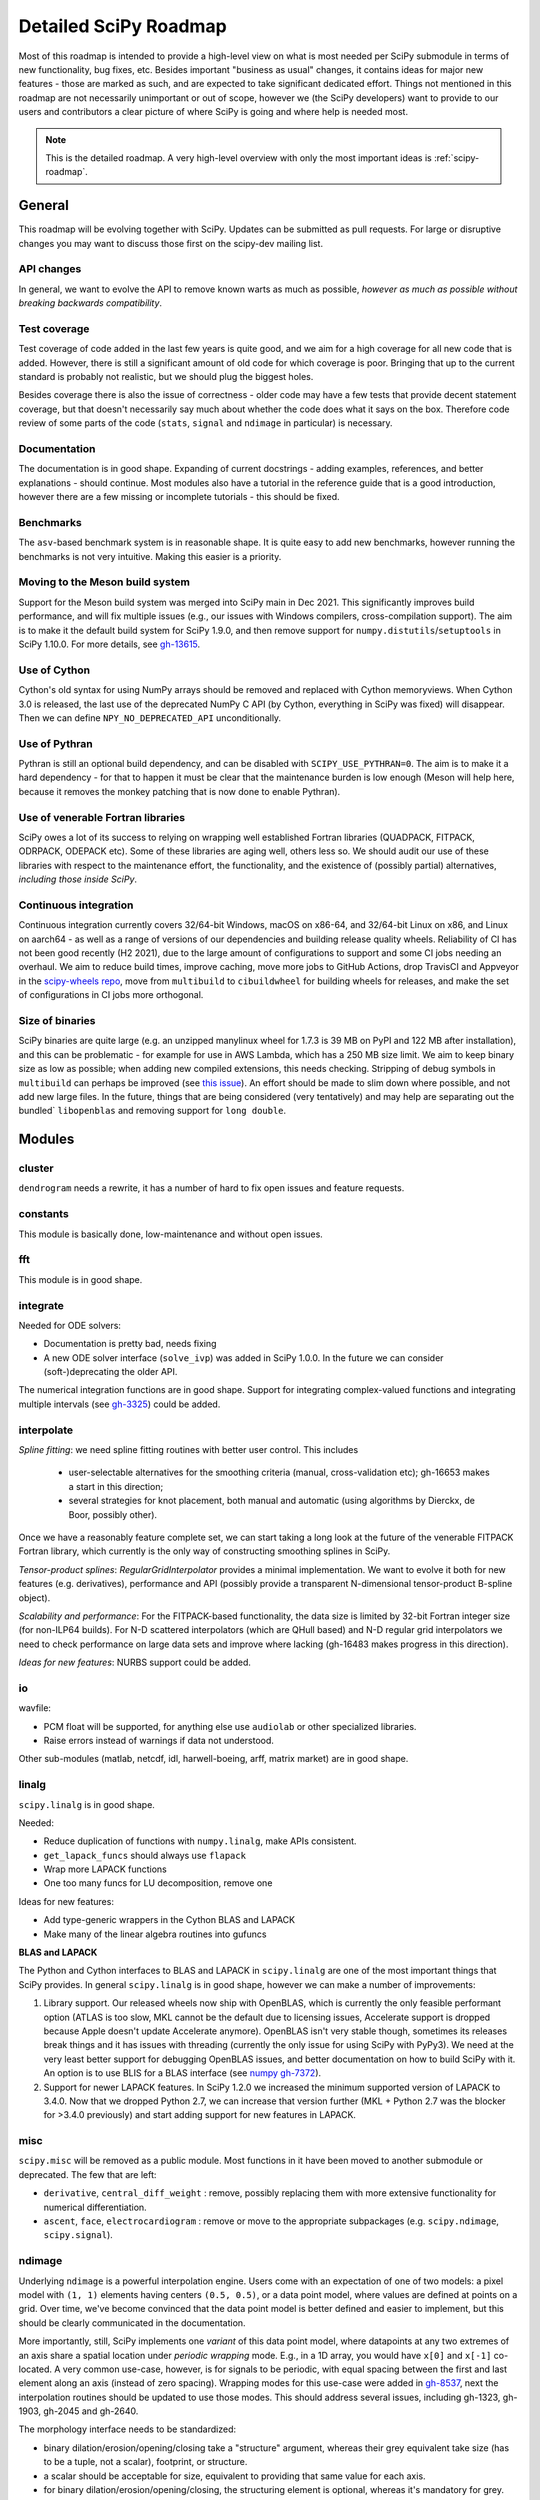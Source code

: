 .. _scipy-roadmap-detailed:

Detailed SciPy Roadmap
======================

Most of this roadmap is intended to provide a high-level view on what is
most needed per SciPy submodule in terms of new functionality, bug fixes, etc.
Besides important "business as usual" changes, it contains ideas for major new
features - those are marked as such, and are expected to take significant
dedicated effort.  Things not mentioned in this roadmap are
not necessarily unimportant or out of scope, however we (the SciPy developers)
want to provide to our users and contributors a clear picture of where SciPy is
going and where help is needed most.

.. note:: This is the detailed roadmap.  A very high-level overview with only
   the most important ideas is :ref:`scipy-roadmap`.


General
-------
This roadmap will be evolving together with SciPy.  Updates can be submitted as
pull requests.  For large or disruptive changes you may want to discuss
those first on the scipy-dev mailing list.


API changes
```````````
In general, we want to evolve the API to remove known warts as much as possible,
*however as much as possible without breaking backwards compatibility*.


Test coverage
`````````````
Test coverage of code added in the last few years is quite good, and we aim for
a high coverage for all new code that is added.  However, there is still a
significant amount of old code for which coverage is poor.  Bringing that up to
the current standard is probably not realistic, but we should plug the biggest
holes.

Besides coverage there is also the issue of correctness - older code may have a
few tests that provide decent statement coverage, but that doesn't necessarily
say much about whether the code does what it says on the box.  Therefore code
review of some parts of the code (``stats``, ``signal`` and ``ndimage`` in
particular) is necessary.


Documentation
`````````````
The documentation is in good shape. Expanding of current docstrings - adding
examples, references, and better explanations - should continue.  Most modules
also have a tutorial in the reference guide that is a good introduction,
however there are a few missing or incomplete tutorials - this should be fixed.


Benchmarks
``````````
The ``asv``-based benchmark system is in reasonable shape.  It is quite easy to
add new benchmarks, however running the benchmarks is not very intuitive.
Making this easier is a priority.


Moving to the Meson build system
````````````````````````````````
Support for the Meson build system was merged into SciPy main in Dec 2021.
This significantly improves build performance, and will fix multiple issues
(e.g., our issues with Windows compilers, cross-compilation support). The aim
is to make it the default build system for SciPy 1.9.0, and then remove support
for ``numpy.distutils``/``setuptools`` in SciPy 1.10.0. For more details, see
`gh-13615 <https://github.com/scipy/scipy/issues/13615>`_.


Use of Cython
`````````````
Cython's old syntax for using NumPy arrays should be removed and replaced with
Cython memoryviews. When Cython 3.0 is released, the last use of the deprecated
NumPy C API (by Cython, everything in SciPy was fixed) will disappear. Then we
can define ``NPY_NO_DEPRECATED_API`` unconditionally.


Use of Pythran
``````````````
Pythran is still an optional build dependency, and can be disabled with
``SCIPY_USE_PYTHRAN=0``. The aim is to make it a hard dependency - for that to
happen it must be clear that the maintenance burden is low enough (Meson will
help here, because it removes the monkey patching that is now done to enable
Pythran).


Use of venerable Fortran libraries
``````````````````````````````````
SciPy owes a lot of its success to relying on wrapping well established
Fortran libraries (QUADPACK, FITPACK, ODRPACK, ODEPACK etc). Some of these
libraries are aging well, others less so. We should audit our use of these
libraries with respect to the maintenance effort, the functionality, and the
existence of (possibly partial) alternatives, *including those inside SciPy*.


Continuous integration
``````````````````````
Continuous integration currently covers 32/64-bit Windows, macOS on x86-64, and
32/64-bit Linux on x86, and Linux on aarch64 - as well as a range of versions
of our dependencies and building release quality wheels. Reliability of CI has
not been good recently (H2 2021), due to the large amount of configurations to
support and some CI jobs needing an overhaul. We aim to reduce build times,
improve caching, move more jobs to GitHub Actions, drop TravisCI and Appveyor
in the `scipy-wheels repo <https://github.com/MacPython/scipy-wheels>`_,
move from ``multibuild`` to ``cibuildwheel`` for building wheels for releases,
and make the set of configurations in CI jobs more orthogonal.


Size of binaries
````````````````
SciPy binaries are quite large (e.g. an unzipped manylinux wheel for 1.7.3 is
39 MB on PyPI and 122 MB after installation), and this can be problematic - for
example for use in AWS Lambda, which has a 250 MB size limit. We aim to keep
binary size as low as possible; when adding new compiled extensions, this needs
checking. Stripping of debug symbols in ``multibuild`` can perhaps be improved
(see `this issue <https://github.com/multi-build/multibuild/issues/162>`__).
An effort should be made to slim down where possible, and not add new large
files. In the future, things that are being considered (very tentatively) and
may help are separating out the bundled` ``libopenblas`` and removing support
for ``long double``.


Modules
-------

cluster
```````
``dendrogram`` needs a rewrite, it has a number of hard to fix open issues and
feature requests.


constants
`````````
This module is basically done, low-maintenance and without open issues.


fft
````
This module is in good shape.


integrate
`````````
Needed for ODE solvers:

- Documentation is pretty bad, needs fixing
- A new ODE solver interface  (``solve_ivp``) was added in SciPy 1.0.0.
  In the future we can consider (soft-)deprecating the older API.

The numerical integration functions are in good shape.  Support for integrating
complex-valued functions and integrating multiple intervals (see `gh-3325
<https://github.com/scipy/scipy/issues/3325>`__) could be added.


interpolate
```````````

*Spline fitting*: we need spline fitting routines with better user control. This
includes 

    - user-selectable alternatives for the smoothing criteria (manual,
      cross-validation etc); gh-16653 makes a start in this direction;

    - several strategies for knot placement, both manual and automatic (using
      algorithms by Dierckx, de Boor, possibly other). 

Once we have a reasonably feature complete set, we can start taking a long look
at the future of the venerable FITPACK Fortran library, which currently is the
only way of constructing smoothing splines in SciPy.

*Tensor-product splines*: `RegularGridInterpolator` provides a minimal
implementation. We want to evolve it both for new features (e.g. derivatives),
performance and API (possibly provide a transparent N-dimensional tensor-product
B-spline object).

*Scalability and performance*: For the FITPACK-based functionality, the data
size is limited by 32-bit Fortran integer size (for non-ILP64 builds).
For N-D scattered interpolators (which are QHull based) and N-D regular grid
interpolators we need to check performance on large data sets and improve
where lacking (gh-16483 makes progress in this direction).

*Ideas for new features*: NURBS support could be added.


io
``
wavfile:

- PCM float will be supported, for anything else use ``audiolab`` or other
  specialized libraries.
- Raise errors instead of warnings if data not understood.

Other sub-modules (matlab, netcdf, idl, harwell-boeing, arff, matrix market)
are in good shape.


linalg
``````
``scipy.linalg`` is in good shape.

Needed:

- Reduce duplication of functions with ``numpy.linalg``, make APIs consistent.
- ``get_lapack_funcs`` should always use ``flapack``
- Wrap more LAPACK functions
- One too many funcs for LU decomposition, remove one

Ideas for new features:

- Add type-generic wrappers in the Cython BLAS and LAPACK
- Make many of the linear algebra routines into gufuncs

**BLAS and LAPACK**

The Python and Cython interfaces to BLAS and LAPACK in ``scipy.linalg`` are one
of the most important things that SciPy provides. In general ``scipy.linalg``
is in good shape, however we can make a number of improvements:

1. Library support. Our released wheels now ship with OpenBLAS, which is
   currently the only feasible performant option (ATLAS is too slow, MKL cannot
   be the default due to licensing issues, Accelerate support is dropped
   because Apple doesn't update Accelerate anymore). OpenBLAS isn't very stable
   though, sometimes its releases break things and it has issues with threading
   (currently the only issue for using SciPy with PyPy3).  We need at the very
   least better support for debugging OpenBLAS issues, and better documentation
   on how to build SciPy with it.  An option is to use BLIS for a BLAS
   interface (see `numpy gh-7372 <https://github.com/numpy/numpy/issues/7372>`__).

2. Support for newer LAPACK features.  In SciPy 1.2.0 we increased the minimum
   supported version of LAPACK to 3.4.0.  Now that we dropped Python 2.7, we
   can increase that version further (MKL + Python 2.7 was the blocker for
   >3.4.0 previously) and start adding support for new features in LAPACK.


misc
````
``scipy.misc`` will be removed as a public module.  Most functions in it have
been moved to another submodule or deprecated.  The few that are left:

- ``derivative``, ``central_diff_weight`` : remove, possibly replacing them
  with more extensive functionality for numerical differentiation.
- ``ascent``, ``face``, ``electrocardiogram`` : remove or move to the
  appropriate subpackages (e.g. ``scipy.ndimage``, ``scipy.signal``).


ndimage
```````
Underlying ``ndimage`` is a powerful interpolation engine.  Users come
with an expectation of one of two models: a pixel model with ``(1,
1)`` elements having centers ``(0.5, 0.5)``, or a data point model,
where values are defined at points on a grid.  Over time, we've become
convinced that the data point model is better defined and easier to
implement, but this should be clearly communicated in the documentation.

More importantly, still, SciPy implements one *variant* of this data
point model, where datapoints at any two extremes of an axis share a
spatial location under *periodic wrapping* mode.  E.g., in a 1D array,
you would have ``x[0]`` and ``x[-1]`` co-located.  A very common
use-case, however, is for signals to be periodic, with equal spacing
between the first and last element along an axis (instead of zero
spacing).  Wrapping modes for this use-case were added in
`gh-8537 <https://github.com/scipy/scipy/pull/8537>`__, next the
interpolation routines should be updated to use those modes.
This should address several issues, including gh-1323, gh-1903, gh-2045
and gh-2640.

The morphology interface needs to be standardized:

- binary dilation/erosion/opening/closing take a "structure" argument,
  whereas their grey equivalent take size (has to be a tuple, not a scalar),
  footprint, or structure.
- a scalar should be acceptable for size, equivalent to providing that same
  value for each axis.
- for binary dilation/erosion/opening/closing, the structuring element is
  optional, whereas it's mandatory for grey.  Grey morphology operations
  should get the same default.
- other filters should also take that default value where possible.


odr
```
This module is in reasonable shape, although it could use a bit more
maintenance.  No major plans or wishes here.


optimize
````````
Overall this module is in good shape. Two good global optimizers were added in
1.2.0; large-scale optimizers is still a gap that could be filled.  Other
things that are needed:

- Many ideas for additional functionality (e.g. integer constraints) in
  ``linprog``, see `gh-9269 <https://github.com/scipy/scipy/issues/9269>`__.
- Add functionality to the benchmark suite to compare results more easily
  (e.g. with summary plots).
- deprecate the ``fmin_*`` functions in the documentation, ``minimize`` is
  preferred.
- ``scipy.optimize`` has an extensive set of benchmarks for accuracy and speed of
  the global optimizers. That has allowed adding new optimizers (``shgo`` and
  ``dual_annealing``) with significantly better performance than the existing
  ones.  The ``optimize`` benchmark system itself is slow and hard to use
  however; we need to make it faster and make it easier to compare performance of
  optimizers via plotting performance profiles.


signal
``````
*Convolution and correlation*: (Relevant functions are convolve, correlate,
fftconvolve, convolve2d, correlate2d, and sepfir2d.) Eliminate the overlap with
`ndimage` (and elsewhere).  From ``numpy``, ``scipy.signal`` and ``scipy.ndimage``
(and anywhere else we find them), pick the "best of class" for 1-D, 2-D and n-d
convolution and correlation, put the implementation somewhere, and use that
consistently throughout SciPy.

*B-splines*: (Relevant functions are bspline, cubic, quadratic, gauss_spline,
cspline1d, qspline1d, cspline2d, qspline2d, cspline1d_eval, and spline_filter.)
Move the good stuff to `interpolate` (with appropriate API changes to match how
things are done in `interpolate`), and eliminate any duplication.

*Filter design*: merge `firwin` and `firwin2` so `firwin2` can be removed.

*Continuous-Time Linear Systems*: remove `lsim2`, `impulse2`, `step2`.  The
`lsim`, `impulse` and `step` functions now "just work" for any input system.
Further improve the performance of ``ltisys`` (fewer internal transformations
between different representations). Fill gaps in lti system conversion functions.

*Second Order Sections*: Make SOS filtering equally capable as existing
methods. This includes ltisys objects, an `lfiltic` equivalent, and numerically
stable conversions to and from other filter representations. SOS filters could
be considered as the default filtering method for ltisys objects, for their
numerical stability.

*Wavelets*: what's there now doesn't make much sense.  Continuous wavelets
only at the moment - decide whether to completely rewrite or remove them.
Discrete wavelet transforms are out of scope (PyWavelets does a good job
for those).


sparse
``````
The sparse matrix formats are mostly feature-complete, however the main issue
is that they act like ``numpy.matrix`` (which will be deprecated in NumPy at
some point).

What we want is sparse arrays, that act like ``numpy.ndarray``. In SciPy
``1.8.0`` a new set of classes (``csr_array`` et al.) has been added - these
need testing in the real world, as well as a few extra features like 1-D array
support.
An alternative (more ambitious, and unclear if it will materialize at this
point) plan is being worked on in https://github.com/pydata/sparse.  The
tentative plan for that was/is:

- Start depending on ``pydata/sparse`` once it's feature-complete enough (it
  still needs a CSC/CSR equivalent) and okay performance-wise.
- Add support for ``pydata/sparse`` to ``scipy.sparse.linalg`` (and perhaps to
  ``scipy.sparse.csgraph`` after that).
- Indicate in the documentation that for new code users should prefer
  ``pydata/sparse`` over sparse matrices.
- When NumPy deprecates ``numpy.matrix``, vendor that or maintain it as a
  stand-alone package.

Regarding the different sparse matrix formats: there are a lot of them.  These
should be kept, but improvements/optimizations should go into CSR/CSC, which
are the preferred formats.  LIL may be the exception, it's inherently
inefficient.  It could be dropped if DOK is extended to support all the
operations LIL currently provides.


sparse.csgraph
``````````````
This module is in good shape.


sparse.linalg
`````````````
There are a significant number of open issues for ``_arpack`` and ``lobpcg``.
``_propack`` is new in 1.8.0, TBD how robust it will turn out to be.

``_isolve``:

- callback keyword is inconsistent
- tol keyword is broken, should be relative tol
- Fortran code not re-entrant (but we don't solve, maybe re-use from
  PyKrilov)

``_dsolve``:

- add license-compatible sparse Cholesky or incomplete Cholesky
- add license-compatible sparse QR
- improve interface to SuiteSparse UMFPACK
- add interfaces to SuiteSparse CHOLMOD and SPQR


spatial
```````
QHull wrappers are in good shape, as is ``KDTree``.

A rewrite of ``spatial.distance`` metrics in C++ is in progress - this should
improve performance, make behaviour (e.g., for various non-float64 input
dtypes) more consistent, and fix a few remaining issues with definitions of the
math implement by a few of the metrics.


special
```````
Though there are still a lot of functions that need improvements in precision,
probably the only show-stoppers are hypergeometric functions, parabolic cylinder
functions, and spheroidal wave functions. Three possible ways to handle this:

1. Get good double-precision implementations. This is doable for parabolic
   cylinder functions (in progress). I think it's possible for hypergeometric
   functions, though maybe not in time. For spheroidal wavefunctions this is
   not possible with current theory.

2. Port Boost's arbitrary precision library and use it under the hood to get
   double precision accuracy. This might be necessary as a stopgap measure
   for hypergeometric functions; the idea of using arbitrary precision has
   been suggested before by @nmayorov and in
   `gh-5349 <https://github.com/scipy/scipy/issues/5349>`__.  Likely
   necessary for spheroidal wave functions, this could be reused:
   https://github.com/radelman/scattering.

3. Add clear warnings to the documentation about the limits of the existing
   implementations.


stats
`````

The ``scipy.stats`` subpackage aims to provide fundamental statistical
methods as might be covered in standard statistics texts such as Johnson's
"Miller & Freund's Probability and Statistics for Engineers", Sokal & Rohlf's
"Biometry", or Zar's "Biostatistical Analysis".  It does not seek to duplicate
the advanced functionality of downstream packages (e.g. StatsModels,
LinearModels, PyMC3); instead, it can provide a solid foundation on which
they can build.  (Note that these are rough guidelines, not strict rules.
"Advanced" is an ill-defined and subjective term, and "advanced" methods
may also be included in SciPy, especially if no other widely used and
well-supported package covers the topic.  Also note that *some* duplication
with downstream projects is inevitable and not necessarily a bad thing.)

In addition to the items described in the :ref:`scipy-roadmap`, the following
improvements will help SciPy better serve this role.

- Add fundamental and widely used hypothesis tests, such as:

  - post hoc tests (e.g. Dunnett's test)
  - the various types of analysis of variance (ANOVA):

    - two-way ANOVA (single replicate, uniform number of replicates, variable
      number of replicates)
    - multiway ANOVA (i.e. generalize two-way ANOVA)
    - nested ANOVA
    - analysis of covariance (ANCOVA)

  Also, provide an infrastructure for implementing hypothesis tests.
- Add additional tools for meta-analysis
- Add tools for survival analysis
- Speed up random variate sampling (method ``rvs``) of distributions, 
  leveraging ``scipy.stats.sampling`` where appropriate
- Expand QMC capabilities and performance
- Enhance the `fit` method of the continuous probability distributions:

  - Expand the options for fitting to include:

    - maximal product spacings
    - method of L-moments / probability weighted moments

  - Include measures of goodness-of-fit in the results
  - Handle censored data (e.g. merge `gh-13699 <https://github.com/scipy/scipy/pull/13699>`__)

- Implement additional widely used continuous and discrete probability
  distributions, e.g. mixture distributions.

- Improve the core calculations provided by SciPy's probability distributions
  so they can robustly handle wide ranges of parameter values.  Specifically,
  replace many of the PDF and CDF methods from the Fortran library CDFLIB
  used in scipy.special with Boost implementations as in
  `gh-13328 <https://github.com/scipy/scipy/pull/13328>`__.

In addition, we should:

- Continue work on making the function signatures of ``stats`` and
  ``stats.mstats`` more consistent, and add tests to ensure that that
  remains the case.
- Improve statistical tests: return confidence intervals for the test
  statistic, and implement exact p-value calculations - considering the
  possibility of ties - where computationally feasible.
